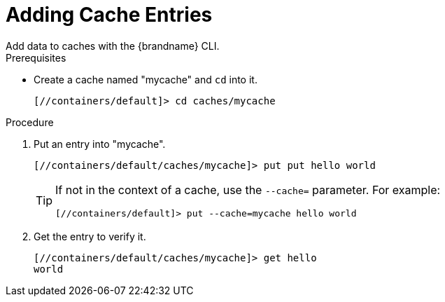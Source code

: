 = Adding Cache Entries
Add data to caches with the {brandname} CLI.

.Prerequisites
* Create a cache named "mycache" and `cd` into it.
+
[source,options="nowrap",subs=attributes+]
----
[//containers/default]> cd caches/mycache
----

.Procedure
. Put an entry into "mycache".
+
[source,options="nowrap",subs=attributes+]
----
[//containers/default/caches/mycache]> put put hello world
----
+
[TIP]
====
If not in the context of a cache, use the `--cache=` parameter. For example:

----
[//containers/default]> put --cache=mycache hello world
----
====
+
. Get the entry to verify it.
+
[source,options="nowrap",subs=attributes+]
----
[//containers/default/caches/mycache]> get hello
world
----
